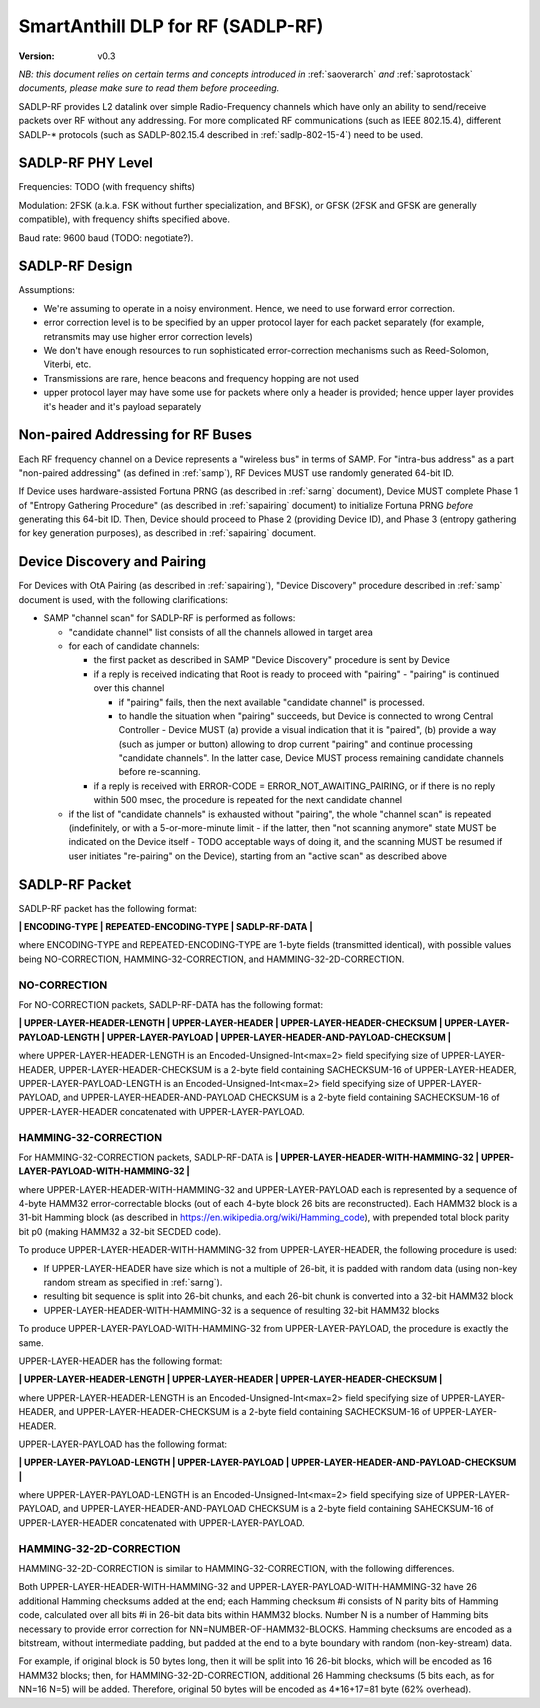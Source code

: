 ..  Copyright (c) 2015, OLogN Technologies AG. All rights reserved.
    Redistribution and use of this file in source (.rst) and compiled
    (.html, .pdf, etc.) forms, with or without modification, are permitted
    provided that the following conditions are met:
        * Redistributions in source form must retain the above copyright
          notice, this list of conditions and the following disclaimer.
        * Redistributions in compiled form must reproduce the above copyright
          notice, this list of conditions and the following disclaimer in the
          documentation and/or other materials provided with the distribution.
        * Neither the name of the OLogN Technologies AG nor the names of its
          contributors may be used to endorse or promote products derived from
          this software without specific prior written permission.
    THIS SOFTWARE IS PROVIDED BY THE COPYRIGHT HOLDERS AND CONTRIBUTORS "AS IS"
    AND ANY EXPRESS OR IMPLIED WARRANTIES, INCLUDING, BUT NOT LIMITED TO, THE
    IMPLIED WARRANTIES OF MERCHANTABILITY AND FITNESS FOR A PARTICULAR PURPOSE
    ARE DISCLAIMED. IN NO EVENT SHALL OLogN Technologies AG BE LIABLE FOR ANY
    DIRECT, INDIRECT, INCIDENTAL, SPECIAL, EXEMPLARY, OR CONSEQUENTIAL DAMAGES
    (INCLUDING, BUT NOT LIMITED TO, PROCUREMENT OF SUBSTITUTE GOODS OR
    SERVICES; LOSS OF USE, DATA, OR PROFITS; OR BUSINESS INTERRUPTION) HOWEVER
    CAUSED AND ON ANY THEORY OF LIABILITY, WHETHER IN CONTRACT, STRICT
    LIABILITY, OR TORT (INCLUDING NEGLIGENCE OR OTHERWISE) ARISING IN ANY WAY
    OUT OF THE USE OF THIS SOFTWARE, EVEN IF ADVISED OF THE POSSIBILITY OF SUCH
    DAMAGE SUCH DAMAGE

.. _sadlp-rf:

SmartAnthill DLP for RF (SADLP-RF)
==================================

:Version:   v0.3

*NB: this document relies on certain terms and concepts introduced in* :ref:`saoverarch` *and* :ref:`saprotostack` *documents, please make sure to read them before proceeding.*

SADLP-RF provides L2 datalink over simple Radio-Frequency channels which have only an ability to send/receive packets over RF without any addressing. For more complicated RF communications (such as IEEE 802.15.4), different SADLP-\* protocols (such as SADLP-802.15.4 described in :ref:`sadlp-802-15-4`) need to be used.

SADLP-RF PHY Level
------------------

Frequencies: TODO (with frequency shifts)

Modulation: 2FSK (a.k.a. FSK without further specialization, and BFSK), or GFSK (2FSK and GFSK are generally compatible), with frequency shifts specified above.

Baud rate: 9600 baud (TODO: negotiate?).

SADLP-RF Design
---------------

Assumptions:

* We're assuming to operate in a noisy environment. Hence, we need to use forward error correction.
* error correction level is to be specified by an upper protocol layer for each packet separately (for example, retransmits may use higher error correction levels)
* We don't have enough resources to run sophisticated error-correction mechanisms such as Reed-Solomon, Viterbi, etc.
* Transmissions are rare, hence beacons and frequency hopping are not used
* upper protocol layer may have some use for packets where only a header is provided; hence upper layer provides it's header and it's payload separately

Non-paired Addressing for RF Buses
----------------------------------

Each RF frequency channel on a Device represents a "wireless bus" in terms of SAMP. For "intra-bus address" as a part "non-paired addressing" (as defined in :ref:`samp`), RF Devices MUST use randomly generated 64-bit ID. 

If Device uses hardware-assisted Fortuna PRNG (as described in :ref:`sarng` document), Device MUST complete Phase 1 of "Entropy Gathering Procedure" (as described in :ref:`sapairing` document) to initialize Fortuna PRNG *before* generating this 64-bit ID. Then, Device should proceed to Phase 2 (providing Device ID), and Phase 3 (entropy gathering for key generation purposes), as described in :ref:`sapairing` document.

Device Discovery and Pairing
----------------------------

For Devices with OtA Pairing (as described in :ref:`sapairing`), "Device Discovery" procedure described in :ref:`samp` document is used, with the following clarifications:

* SAMP "channel scan" for SADLP-RF is performed as follows:

  - "candidate channel" list consists of all the channels allowed in target area
  - for each of candidate channels:

    + the first packet as described in SAMP "Device Discovery" procedure is sent by Device
    + if a reply is received indicating that Root is ready to proceed with "pairing" - "pairing" is continued over this channel
      
      - if "pairing" fails, then the next available "candidate channel" is processed. 
      - to handle the situation when "pairing" succeeds, but Device is connected to wrong Central Controller - Device MUST (a) provide a visual indication that it is "paired", (b) provide a way (such as jumper or button) allowing to drop current "pairing" and continue processing "candidate channels". In the latter case, Device MUST process remaining candidate channels before re-scanning.
 
    + if a reply is received with ERROR-CODE = ERROR_NOT_AWAITING_PAIRING, or if there is no reply within 500 msec, the procedure is repeated for the next candidate channel

  - if the list of "candidate channels" is exhausted without "pairing", the whole "channel scan" is repeated (indefinitely, or with a 5-or-more-minute limit - if the latter, then "not scanning anymore" state MUST be indicated on the Device itself - TODO acceptable ways of doing it, and the scanning MUST be resumed if user initiates "re-pairing" on the Device), starting from an "active scan" as described above


SADLP-RF Packet
---------------

SADLP-RF packet has the following format:

**\| ENCODING-TYPE \| REPEATED-ENCODING-TYPE \| SADLP-RF-DATA \|**

where ENCODING-TYPE and REPEATED-ENCODING-TYPE are 1-byte fields (transmitted identical), with possible values being NO-CORRECTION, HAMMING-32-CORRECTION, and HAMMING-32-2D-CORRECTION.

NO-CORRECTION
^^^^^^^^^^^^^

For NO-CORRECTION packets, SADLP-RF-DATA has the following format:

**\| UPPER-LAYER-HEADER-LENGTH \| UPPER-LAYER-HEADER \| UPPER-LAYER-HEADER-CHECKSUM \| UPPER-LAYER-PAYLOAD-LENGTH \| UPPER-LAYER-PAYLOAD \| UPPER-LAYER-HEADER-AND-PAYLOAD-CHECKSUM \|**

where UPPER-LAYER-HEADER-LENGTH is an Encoded-Unsigned-Int<max=2> field specifying size of UPPER-LAYER-HEADER, UPPER-LAYER-HEADER-CHECKSUM is a 2-byte field containing SACHECKSUM-16 of UPPER-LAYER-HEADER, UPPER-LAYER-PAYLOAD-LENGTH is an Encoded-Unsigned-Int<max=2> field specifying size of UPPER-LAYER-PAYLOAD, and UPPER-LAYER-HEADER-AND-PAYLOAD CHECKSUM is a 2-byte field containing SACHECKSUM-16 of UPPER-LAYER-HEADER concatenated with UPPER-LAYER-PAYLOAD.

HAMMING-32-CORRECTION
^^^^^^^^^^^^^^^^^^^^^

For HAMMING-32-CORRECTION packets, SADLP-RF-DATA is **\| UPPER-LAYER-HEADER-WITH-HAMMING-32 \| UPPER-LAYER-PAYLOAD-WITH-HAMMING-32 \|**

where UPPER-LAYER-HEADER-WITH-HAMMING-32 and UPPER-LAYER-PAYLOAD each is represented by a sequence of 4-byte HAMM32 error-correctable blocks (out of each 4-byte block 26 bits are reconstructed). Each HAMM32 block is a 31-bit Hamming block (as described in https://en.wikipedia.org/wiki/Hamming_code), with prepended total block parity bit p0 (making HAMM32 a 32-bit SECDED code).

To produce UPPER-LAYER-HEADER-WITH-HAMMING-32 from UPPER-LAYER-HEADER, the following procedure is used:

* If UPPER-LAYER-HEADER have size which is not a multiple of 26-bit, it is padded with random data (using non-key random stream as specified in :ref:`sarng`). 
* resulting bit sequence is split into 26-bit chunks, and each 26-bit chunk is converted into a 32-bit HAMM32 block
* UPPER-LAYER-HEADER-WITH-HAMMING-32 is a sequence of resulting 32-bit HAMM32 blocks

To produce UPPER-LAYER-PAYLOAD-WITH-HAMMING-32 from UPPER-LAYER-PAYLOAD, the procedure is exactly the same.

UPPER-LAYER-HEADER has the following format:

**\| UPPER-LAYER-HEADER-LENGTH \| UPPER-LAYER-HEADER \| UPPER-LAYER-HEADER-CHECKSUM \|**

where UPPER-LAYER-HEADER-LENGTH is an Encoded-Unsigned-Int<max=2> field specifying size of UPPER-LAYER-HEADER, and UPPER-LAYER-HEADER-CHECKSUM is a 2-byte field containing SACHECKSUM-16  of UPPER-LAYER-HEADER.

UPPER-LAYER-PAYLOAD has the following format:

**\| UPPER-LAYER-PAYLOAD-LENGTH \| UPPER-LAYER-PAYLOAD \| UPPER-LAYER-HEADER-AND-PAYLOAD-CHECKSUM \|**

where UPPER-LAYER-PAYLOAD-LENGTH is an Encoded-Unsigned-Int<max=2> field specifying size of UPPER-LAYER-PAYLOAD, and UPPER-LAYER-HEADER-AND-PAYLOAD CHECKSUM is a 2-byte field containing SAHECKSUM-16 of UPPER-LAYER-HEADER concatenated with UPPER-LAYER-PAYLOAD.

HAMMING-32-2D-CORRECTION
^^^^^^^^^^^^^^^^^^^^^^^^

HAMMING-32-2D-CORRECTION is similar to HAMMING-32-CORRECTION, with the following differences.

Both UPPER-LAYER-HEADER-WITH-HAMMING-32 and UPPER-LAYER-PAYLOAD-WITH-HAMMING-32 have 26 additional Hamming checksums added at the end; each Hamming checksum #i consists of N parity bits of Hamming code, calculated over all bits #i in 26-bit data bits within HAMM32 blocks. Number N is a number of Hamming bits necessary to provide error correction for NN=NUMBER-OF-HAMM32-BLOCKS. Hamming checksums are encoded as a bitstream, without intermediate padding, but padded at the end to a byte boundary with random (non-key-stream) data.

For example, if original block is 50 bytes long, then it will be split into 16 26-bit blocks, which will be encoded as 16 HAMM32 blocks; then, for HAMMING-32-2D-CORRECTION, additional 26 Hamming checksums (5 bits each, as for NN=16 N=5) will be added. Therefore, original 50 bytes will be encoded as 4*16+17=81 byte (62% overhead).

